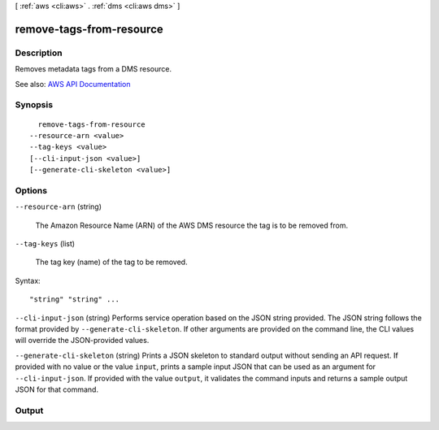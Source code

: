 [ :ref:`aws <cli:aws>` . :ref:`dms <cli:aws dms>` ]

.. _cli:aws dms remove-tags-from-resource:


*************************
remove-tags-from-resource
*************************



===========
Description
===========



Removes metadata tags from a DMS resource.



See also: `AWS API Documentation <https://docs.aws.amazon.com/goto/WebAPI/dms-2016-01-01/RemoveTagsFromResource>`_


========
Synopsis
========

::

    remove-tags-from-resource
  --resource-arn <value>
  --tag-keys <value>
  [--cli-input-json <value>]
  [--generate-cli-skeleton <value>]




=======
Options
=======

``--resource-arn`` (string)


  The Amazon Resource Name (ARN) of the AWS DMS resource the tag is to be removed from.

  

``--tag-keys`` (list)


  The tag key (name) of the tag to be removed.

  



Syntax::

  "string" "string" ...



``--cli-input-json`` (string)
Performs service operation based on the JSON string provided. The JSON string follows the format provided by ``--generate-cli-skeleton``. If other arguments are provided on the command line, the CLI values will override the JSON-provided values.

``--generate-cli-skeleton`` (string)
Prints a JSON skeleton to standard output without sending an API request. If provided with no value or the value ``input``, prints a sample input JSON that can be used as an argument for ``--cli-input-json``. If provided with the value ``output``, it validates the command inputs and returns a sample output JSON for that command.



======
Output
======

